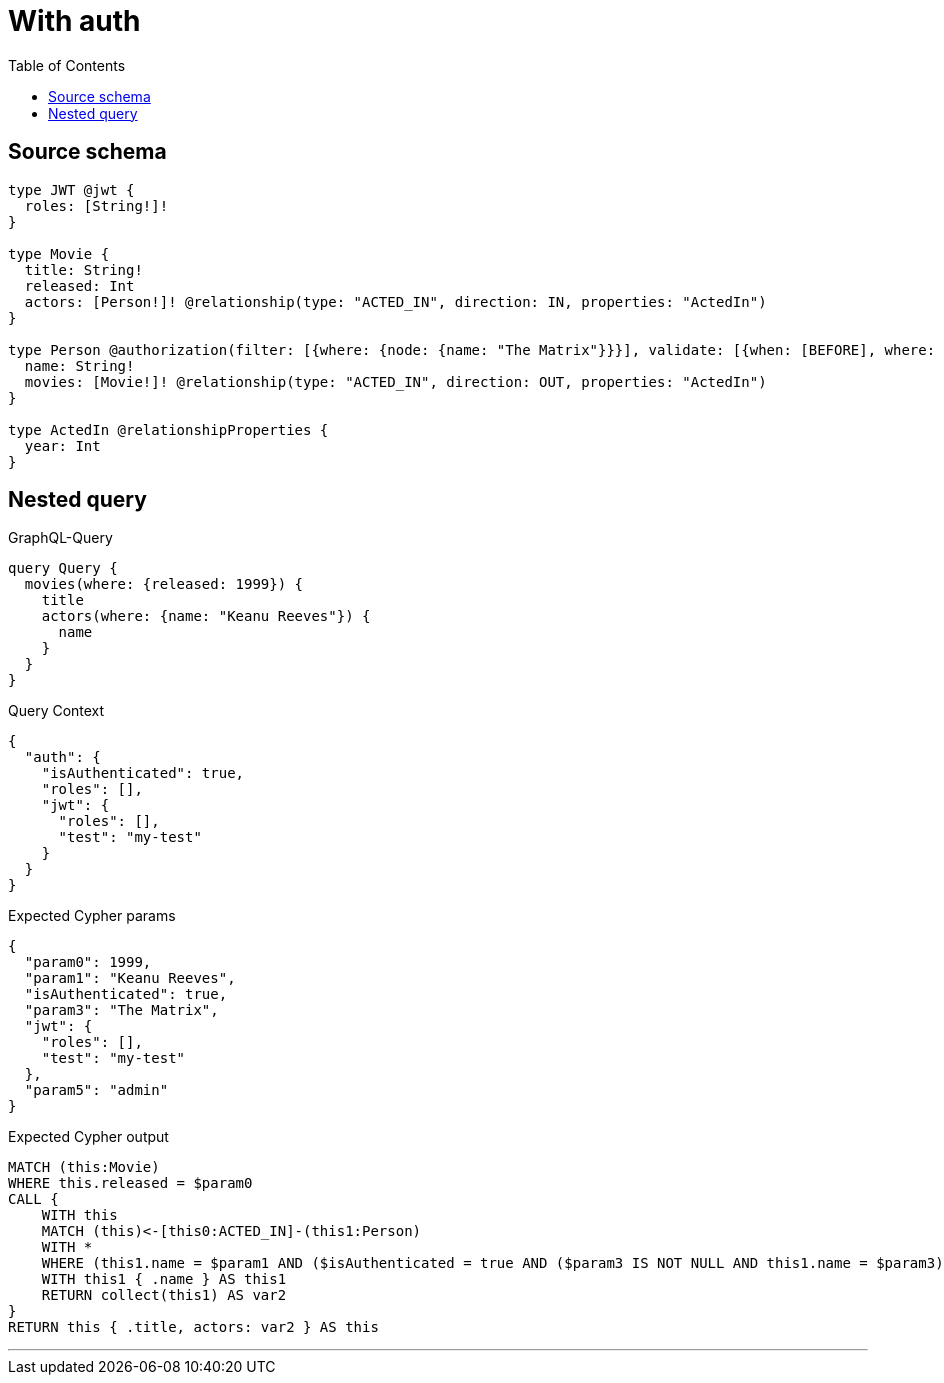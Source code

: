 :toc:

= With auth

== Source schema

[source,graphql,schema=true]
----
type JWT @jwt {
  roles: [String!]!
}

type Movie {
  title: String!
  released: Int
  actors: [Person!]! @relationship(type: "ACTED_IN", direction: IN, properties: "ActedIn")
}

type Person @authorization(filter: [{where: {node: {name: "The Matrix"}}}], validate: [{when: [BEFORE], where: {node: {name: "$jwt.test"}, jwt: {roles_INCLUDES: "admin"}}}]) {
  name: String!
  movies: [Movie!]! @relationship(type: "ACTED_IN", direction: OUT, properties: "ActedIn")
}

type ActedIn @relationshipProperties {
  year: Int
}
----
== Nested query

.GraphQL-Query
[source,graphql]
----
query Query {
  movies(where: {released: 1999}) {
    title
    actors(where: {name: "Keanu Reeves"}) {
      name
    }
  }
}
----

.Query Context
[source,json,query-config=true]
----
{
  "auth": {
    "isAuthenticated": true,
    "roles": [],
    "jwt": {
      "roles": [],
      "test": "my-test"
    }
  }
}
----

.Expected Cypher params
[source,json]
----
{
  "param0": 1999,
  "param1": "Keanu Reeves",
  "isAuthenticated": true,
  "param3": "The Matrix",
  "jwt": {
    "roles": [],
    "test": "my-test"
  },
  "param5": "admin"
}
----

.Expected Cypher output
[source,cypher]
----
MATCH (this:Movie)
WHERE this.released = $param0
CALL {
    WITH this
    MATCH (this)<-[this0:ACTED_IN]-(this1:Person)
    WITH *
    WHERE (this1.name = $param1 AND ($isAuthenticated = true AND ($param3 IS NOT NULL AND this1.name = $param3)) AND apoc.util.validatePredicate(NOT ($isAuthenticated = true AND ($jwt.test IS NOT NULL AND this1.name = $jwt.test) AND ($jwt.roles IS NOT NULL AND $param5 IN $jwt.roles)), "@neo4j/graphql/FORBIDDEN", [0]))
    WITH this1 { .name } AS this1
    RETURN collect(this1) AS var2
}
RETURN this { .title, actors: var2 } AS this
----

'''

